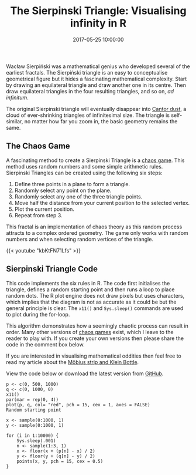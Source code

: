 #+title: The Sierpinski Triangle: Visualising infinity in R
#+date: 2017-05-25 10:00:00
#+lastmod: 2020-07-18
#+categories[]: The-Devil-is-in-the-Data
#+tags[]: Numberphile R-Language
#+draft: true

Wacław Sierpiński was a mathematical genius who developed several of the
earliest fractals. The Sierpiński triangle is an easy to conceptualise
geometrical figure but it hides a fascinating mathematical complexity.
Start by drawing an equilateral triangle and draw another one in its
centre. Then draw equilateral triangles in the four resulting
triangles, and so on, /ad infinitum/.

The original Sierpinski triangle will eventually disappear into
[[http://mathworld.wolfram.com/CantorDust.html][Cantor dust]], a cloud
of ever-shrinking triangles of infinitesimal size. The triangle is
self-similar, no matter how far you zoom in, the basic geometry remains
the same.

[[/images/blogs.dir/4/files/sites/4/2017/05/sierpinski.gif]]

** The Chaos Game
   :PROPERTIES:
   :CUSTOM_ID: the-chaos-game
   :END:

A fascinating method to create a Sierpinski Triangle is a
[[https://en.wikipedia.org/wiki/Chaos_game][chaos game]]. This method
uses random numbers and some simple arithmetic rules.
Sierpinski Triangles can be created using the following six steps:

1. Define three points in a plane to form a triangle.
2. Randomly select any point on the plane.
3. Randomly select any one of the three triangle points.
4. Move half the distance from your current position to the selected
   vertex.
5. Plot the current position.
6. Repeat from step 3.

This fractal is an implementation of chaos theory as this random process
attracts to a complex ordered geometry. The game only works with random
numbers and when selecting random vertices of the triangle.

{{< youtube "kbKtFN71Lfs" >}}

** Sierpinski Triangle Code
   :PROPERTIES:
   :CUSTOM_ID: sierpinski-triangle-code
   :END:

This code implements the six rules in R. The code first initialises the
triangle, defines a random starting point and then runs a loop to place
random dots. The R plot engine does not draw pixels but uses characters,
which implies that the diagram is not as accurate as it could be but the
general principle is clear. The =x11()= and =Sys.sleep()= commands are
used to plot during the for-loop.

This algorithm demonstrates how a seemingly chaotic process can result
in order. Many other versions of
[[https://en.wikipedia.org/wiki/Chaos_game][chaos games]] exist, which I
leave to the reader to play with. If you create your own versions then
please share the code in the comment box below.

If you are interested in visualising mathematical oddities then feel
free to read my article about the
[[https://lucidmanager.org/plotting-mobius-strip/][Möbius strip and
Klein Bottle]].

View the code below or download the latest version from
[[https://github.com/pprevos/r.prevos.net/blob/master/Miscellaneous/Mathematics/sierpinsky.R][GitHub]].

#+BEGIN_EXAMPLE
  p <- c(0, 500, 1000)
  q <- c(0, 1000, 0)
  x11()
  par(mar = rep(0, 4))
  plot(p, q, col= "red", pch = 15, cex = 1, axes = FALSE)
  Random starting point

  x <- sample(0:1000, 1)
  y <- sample(0:1000, 1)

  for (i in 1:10000) {
      Sys.sleep(.001)
      n <- sample(1:3, 1)
      x <- floor(x + (p[n] - x) / 2)
      y <- floor(y + (q[n] - y) / 2)
      points(x, y, pch = 15, cex = 0.5)
  }
#+END_EXAMPLE
